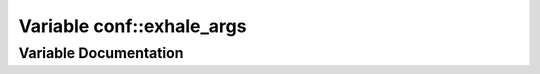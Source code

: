.. _exhale_variable_namespaceconf_1a160404b83fa0b5b708e09a9d1e52f294:

Variable conf::exhale_args
==========================

.. did not find file this was defined in


Variable Documentation
----------------------


.. doxygenvariable:: conf::exhale_args
   :project: Kataglyphis-CMakeTemplate